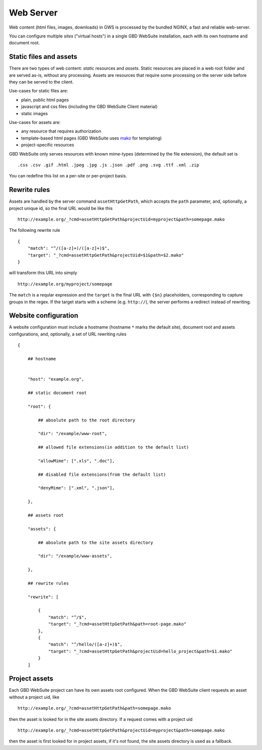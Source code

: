 Web Server
==========

Web content (html files, images, downloads) in GWS is processed by the bundled NGINX, a fast and reliable web-server.

You can configure multiple *sites* ("virtual hosts") in a single GBD WebSuite installation, each with its own hostname and document root.


Static files and assets
-----------------------

There are two types of web content: *static* resources and *assets*. Static resources are placed in a web root folder and are served as-is, without any processing. Assets are resources that require some processing on the server side before they can be served to the client.

Use-cases for static files are:

- plain, public html pages
- javascript and css files (including the GBD WebSuite Client material)
- static images

Use-cases for assets are:

- any resource that requires authorization
- template-based html pages (GBD WebSuite uses `mako <https:--www.makotemplates.org/>`_ for templating)
- project-specific resources

GBD WebSuite only serves resources with known mime-types (determined by the file extension), the default set is ::

    .css .csv .gif .html .jpeg .jpg .js .json .pdf .png .svg .ttf .xml .zip

You can redefine this list on a per-site or per-project basis.

Rewrite rules
-------------

Assets are handled by the server command ``assetHttpGetPath``, which accepts the ``path`` parameter, and, optionally, a project unique id, so the final URL would be like this ::


    http://example.org/_?cmd=assetHttpGetPath&projectUid=myproject&path=somepage.mako

The following rewrite rule ::

    {
        "match": "^/([a-z]+)/([a-z]+)$",
        "target": "_?cmd=assetHttpGetPath&projectUid=$1&path=$2.mako"
    }


will transform this URL into simply ::

    http://example.org/myproject/somepage


The ``match`` is a reqular expression and the ``target`` is the final URL with ``{$n}`` placeholders, corresponding to capture groups in the regex. If the target starts with a scheme (e.g. ``http://``), the server performs a redirect instead of rewriting.


Website configuration
---------------------

A website configuration must include a hostname (hostname ``*`` marks the default site), document root and assets configurations, and, optionally, a set of URL rewriting rules ::


    {

        ## hostname


        "host": "example.org",

        ## static document root

        "root": {

            ## absolute path to the root directory

            "dir": "/example/www-root",

            ## allowed file extensions(in addition to the default list)

            "allowMime": [".xls", ".doc"],

            ## disabled file extensions(from the default list)

            "denyMime": [".xml", ".json"],

        },

        ## assets root

        "assets": {

            ## absolute path to the site assets directory

            "dir": "/example/www-assets",

        },

        ## rewrite rules

        "rewrite": [

            {
                "match": "^/$",
                "target": "_?cmd=assetHttpGetPath&path=root-page.mako"
            },
            {
                "match": "^/hello/([a-z]+)$",
                "target": "_?cmd=assetHttpGetPath&projectUid=hello_project&path=$1.mako"
            }
        ]


Project assets
--------------

Each GBD WebSuite project can have its own assets root configured. When the GBD WebSuite client requests an asset without a project uid, like ::

    http://example.org/_?cmd=assetHttpGetPath&path=somepage.mako

then the asset is looked for in the site assets directory. If a request comes with a project uid ::

    http://example.org/_?cmd=assetHttpGetPath&projectUid=myproject&path=somepage.mako

then the asset is first looked for in project assets, if it's not found, the site assets directory is used as a fallback.






